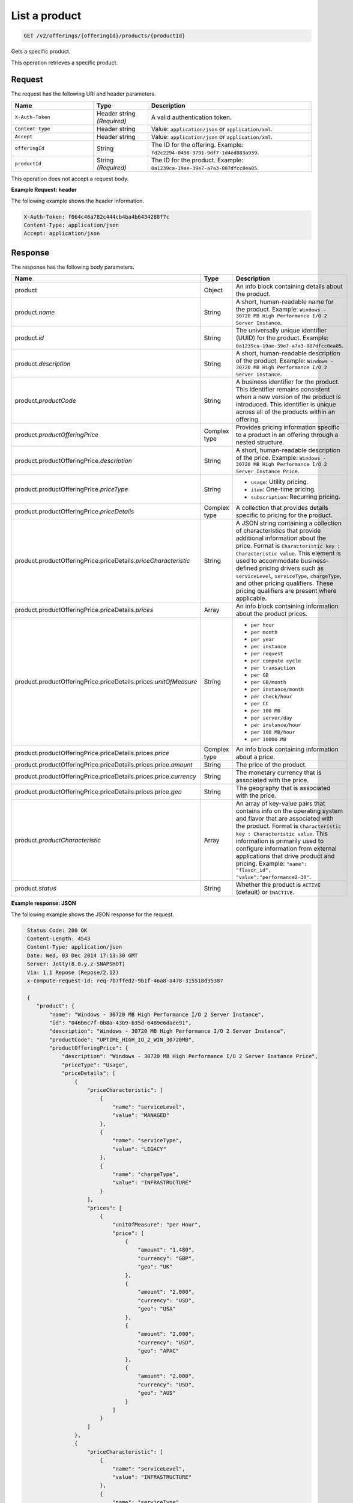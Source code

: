 .. _get-product:

List a product
~~~~~~~~~~~~~~

.. code::

    GET /v2/offerings/{offeringId}/products/{productId}

Gets a specific product.

This operation retrieves a specific product.

Request
-------

The request has the following URI and header parameters.

.. list-table::
   :widths: 15 10 30
   :header-rows: 1

   * - Name
     - Type
     - Description
   * - ``X-Auth-Token``
     - Header string *(Required)*
     - A valid authentication token.
   * - ``Content-type``
     - Header string
     - Value: ``application/json`` or ``application/xml``.
   * - ``Accept``
     - Header string
     - Value: ``application/json`` or ``application/xml``.
   * - ``offeringId``
     - String
     - The ID for the offering. Example:
       ``fd2c2294-0498-3791-9df7-1d4ed883a939``.
   * - ``productId``
     - String *(Required)*
     - The ID for the product. Example:
       ``0a1239ca-19ae-39e7-a7a3-887dfcc8ea85``.

This operation does not accept a request body.

**Example Request: header**

The following example shows the header information.

.. code::

   X-Auth-Token: f064c46a782c444cb4ba4b6434288f7c
   Content-Type: application/json
   Accept: application/json

Response
--------

The response has the following body parameters.

.. list-table::
   :widths: 15 10 30
   :header-rows: 1

   * - Name
     - Type
     - Description
   * - product
     - Object
     - An info block containing details about the product.
   * - product.\ *name*
     - String
     - A short, human-readable name for the product. Example: ``Windows -
       30720 MB High Performance I/O 2 Server Instance``.
   * - product.\ *id*
     - String
     - The universally unique identifier (UUID) for the product. Example:
       ``0a1239ca-19ae-39e7-a7a3-887dfcc8ea85``.
   * - product.\ *description*
     - String
     - A short, human-readable description of the product. Example: ``Windows -
       30720 MB High Performance I/O 2 Server Instance``.
   * - product.\ *productCode*
     - String
     - A business identifier for the product. This identifier remains
       consistent when a new version of the product is introduced. This
       identifier is unique across all of the products within an offering.
   * - product.\ *productOfferingPrice*
     - Complex type
     - Provides pricing information specific to a product in an offering
       through a nested structure.
   * - product.\ productOfferingPrice.\ *description*
     - String
     - A short, human-readable description of the price. Example: ``Windows -
       30720 MB High Performance I/O 2 Server Instance Price``.
   * - product.\ productOfferingPrice.\ *priceType*
     - String
     -
       - ``usage``: Utility pricing.
       - ``item``: One-time pricing.
       - ``subscription``: Recurring pricing.
   * - product.\ productOfferingPrice.\ *priceDetails*
     - Complex type
     - A collection that provides details specific to pricing for the product.
   * - product.\ productOfferingPrice.\ priceDetails.\ *priceCharacteristic*
     - String
     - A JSON string containing a collection of characteristics that provide
       additional information about the price. Format is
       ``Characteristic key : Characteristic value``. This element is used to
       accommodate business-defined pricing drivers such as ``serviceLevel``,
       ``serviceType``, ``chargeType``, and other pricing qualifiers. These
       pricing qualifiers are present where applicable.
   * - product.\ productOfferingPrice.\ priceDetails.\ *prices*
     - Array
     - An info block containing information about the product prices.
   * - product.\ productOfferingPrice.\ priceDetails.\ prices.\ *unitOfMeasure*
     - String
     -
       - ``per hour``
       - ``per month``
       - ``per year``
       - ``per instance``
       - ``per request``
       - ``per compute cycle``
       - ``per transaction``
       - ``per GB``
       - ``per GB/month``
       - ``per instance/month``
       - ``per check/hour``
       - ``per CC``
       - ``per 100 MB``
       - ``per server/day``
       - ``per instance/hour``
       - ``per 100 MB/hour``
       - ``per 10000 MB``
   * - product.\ productOfferingPrice.\ priceDetails.\ prices.\ *price*
     - Complex type
     - An info block containing information about a price.
   * - product.\ productOfferingPrice.\ priceDetails.\ prices.\ price.\ *amount*
     - String
     - The price of the product.
   * - product.\ productOfferingPrice.\ priceDetails.\ prices.\ price.\ *currency*
     - String
     - The monetary currency that is associated with the price.
   * - product.\ productOfferingPrice.\ priceDetails.\ prices.\ price.\ *geo*
     - String
     - The geography that is associated with the price.
   * - product.\ *productCharacteristic*
     - Array
     - An array of key-value pairs that contains info on the operating system
       and flavor that are associated with the product. Format is
       ``Characteristic key : Characteristic value``. This information is
       primarily used to configure information from external applications that
       drive product and pricing. Example: ``"name": "flavor_id", "value":"performance2-30"``.
   * - product.\ *status*
     - String
     - Whether the product is ``ACTIVE`` (default) or ``INACTIVE``.

**Example response: JSON**

The following example shows the JSON response for the request.

.. code::

   Status Code: 200 OK
   Content-Length: 4543
   Content-Type: application/json
   Date: Wed, 03 Dec 2014 17:13:30 GMT
   Server: Jetty(8.0.y.z-SNAPSHOT)
   Via: 1.1 Repose (Repose/2.12)
   x-compute-request-id: req-7b7ffed2-9b1f-46a8-a478-315518d35387

   {
      "product": {
          "name": "Windows - 30720 MB High Performance I/O 2 Server Instance",
          "id": "046b6c7f-0b8a-43b9-b35d-6489e6daee91",
          "description": "Windows - 30720 MB High Performance I/O 2 Server Instance",
          "productCode": "UPTIME_HIGH_IO_2_WIN_30720MB",
          "productOfferingPrice": {
              "description": "Windows - 30720 MB High Performance I/O 2 Server Instance Price",
              "priceType": "Usage",
              "priceDetails": [
                  {
                      "priceCharacteristic": [
                          {
                              "name": "serviceLevel",
                              "value": "MANAGED"
                          },
                          {
                              "name": "serviceType",
                              "value": "LEGACY"
                          },
                          {
                              "name": "chargeType",
                              "value": "INFRASTRUCTURE"
                          }
                      ],
                      "prices": [
                          {
                              "unitOfMeasure": "per Hour",
                              "price": [
                                  {
                                      "amount": "1.480",
                                      "currency": "GBP",
                                      "geo": "UK"
                                  },
                                  {
                                      "amount": "2.000",
                                      "currency": "USD",
                                      "geo": "USA"
                                  },
                                  {
                                      "amount": "2.000",
                                      "currency": "USD",
                                      "geo": "APAC"
                                  },
                                  {
                                      "amount": "2.000",
                                      "currency": "USD",
                                      "geo": "AUS"
                                  }
                              ]
                          }
                      ]
                  },
                  {
                      "priceCharacteristic": [
                          {
                              "name": "serviceLevel",
                              "value": "INFRASTRUCTURE"
                          },
                          {
                              "name": "serviceType",
                              "value": "LEGACY"
                          },
                          {
                              "name": "chargeType",
                              "value": "INFRASTRUCTURE"
                          }
                      ],
                      "prices": [
                          {
                              "unitOfMeasure": "per Hour",
                              "price": [
                                  {
                                      "amount": "1.180",
                                      "currency": "GBP",
                                      "geo": "UK"
                                  },
                                  {
                                      "amount": "1.600",
                                      "currency": "USD",
                                      "geo": "USA"
                                  },
                                  {
                                      "amount": "1.600",
                                      "currency": "USD",
                                      "geo": "APAC"
                                  },
                                  {
                                      "amount": "1.600",
                                      "currency": "USD",
                                      "geo": "AUS"
                                  }
                              ]
                          }
                      ]
                  }
              ]
          },
          "productCharacteristic": [
              {
                  "name": "os_type",
                  "value": "windows"
              },
              {
                  "name": "FLAVOR_ID",
                  "value": "performance2-30"
              }
          ],
          "status": "ACTIVE"
      }
  }

**Example response: XML**

The following example shows the XML response for the request.

.. code::

  <?xml version="1.0" encoding="UTF-8" standalone="yes"?>
    <osl:product productCode="UPTIME_HIGH_IO_2_WIN_30720MB"
      status="ACTIVE" id="046b6c7f-0b8a-43b9-b35d-6489e6daee91" xmlns:osl="http://offer.api.rackspacecloud.com/v2"
      xmlns:atom="http://www.w3.org/2005/Atom" xmlns:ns4="http://docs.openstack.org/common/api/v1.0"
      xmlns:xsi="http://www.w3.org/2001/XMLSchema-instance">
      <osl:name>Windows - 30720 MB High Performance I/O 2 Server Instance</osl:name>
      <osl:description>Windows - 30720 MB High Performance I/O 2 Server Instance</osl:description>
      <osl:productOfferingPrice priceType="Usage">
          <osl:priceDetails>
              <osl:priceCharacteristic name="serviceLevel"
                  value="MANAGED" />
              <osl:priceCharacteristic name="serviceType"
                  value="LEGACY" />
              <osl:priceCharacteristic name="chargeType"
                  value="INFRASTRUCTURE" />
              <osl:prices>
                  <osl:unitOfMeasure>per Hour</osl:unitOfMeasure>
                  <osl:price amount="1.480" currency="GBP" geo="UK" />
                  <osl:price amount="2.000" currency="USD" geo="USA" />
                  <osl:price amount="2.000" currency="USD" geo="APAC" />
                  <osl:price amount="2.000" currency="USD" geo="AUS" />
              </osl:prices>
          </osl:priceDetails>
          <osl:priceDetails>
              <osl:priceCharacteristic name="serviceLevel"
                  value="INFRASTRUCTURE" />
              <osl:priceCharacteristic name="serviceType"
                  value="LEGACY" />
              <osl:priceCharacteristic name="chargeType"
                  value="INFRASTRUCTURE" />
              <osl:prices>
                  <osl:unitOfMeasure>per Hour</osl:unitOfMeasure>
                  <osl:price amount="1.600" currency="GBP" geo="UK" />
                  <osl:price amount="1.600" currency="USD" geo="USA" />
                  <osl:price amount="1.600" currency="USD" geo="APAC" />
                  <osl:price amount="1.600" currency="USD" geo="AUS" />
              </osl:prices>
          </osl:priceDetails>
      </osl:productOfferingPrice>
      <osl:productCharacteristic name="os_type"
          value="windows" />
      <osl:productCharacteristic name="FLAVOR_ID"
          value="performance2-30" />
  </osl:product>

Response codes
--------------

This operation can have the following response codes.

.. list-table::
   :widths: 15 10 30
   :header-rows: 1

   * - Code
     - Name
     - Description
   * - 200
     - Success
     - The request succeeded.
   * - 400
     - Error
     - A general error has occurred.
   * - 404
     - Not Found
     - The requested resource is not found.
   * - 405
     - Method Not Allowed
     - The method received in the request line is known by the origin server
       but is not supported by the target resource.
   * - 406
     - Not Acceptable
     - The value in the ``Accept`` header is not supported.
   * - 500
     - API Fault
     - The server encountered an unexpected condition that prevented it from
       fulfilling the request.
